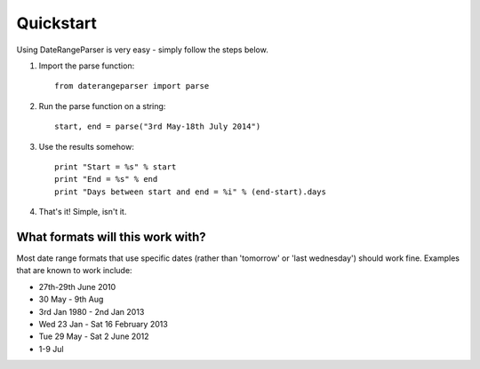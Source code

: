 Quickstart
----------

Using DateRangeParser is very easy - simply follow the steps below.

1. Import the parse function::

    from daterangeparser import parse

2. Run the parse function on a string::

    start, end = parse("3rd May-18th July 2014")
  
3. Use the results somehow::

    print "Start = %s" % start
    print "End = %s" % end
    print "Days between start and end = %i" % (end-start).days
    
4. That's it! Simple, isn't it.

What formats will this work with?
^^^^^^^^^^^^^^^^^^^^^^^^^^^^^^^^^
Most date range formats that use specific dates (rather than 'tomorrow' or 'last wednesday') should work fine. Examples that are known to work include:

- 27th-29th June 2010
- 30 May - 9th Aug
- 3rd Jan 1980 - 2nd Jan 2013
- Wed 23 Jan - Sat 16 February 2013
- Tue 29 May - Sat 2 June 2012
- 1-9 Jul